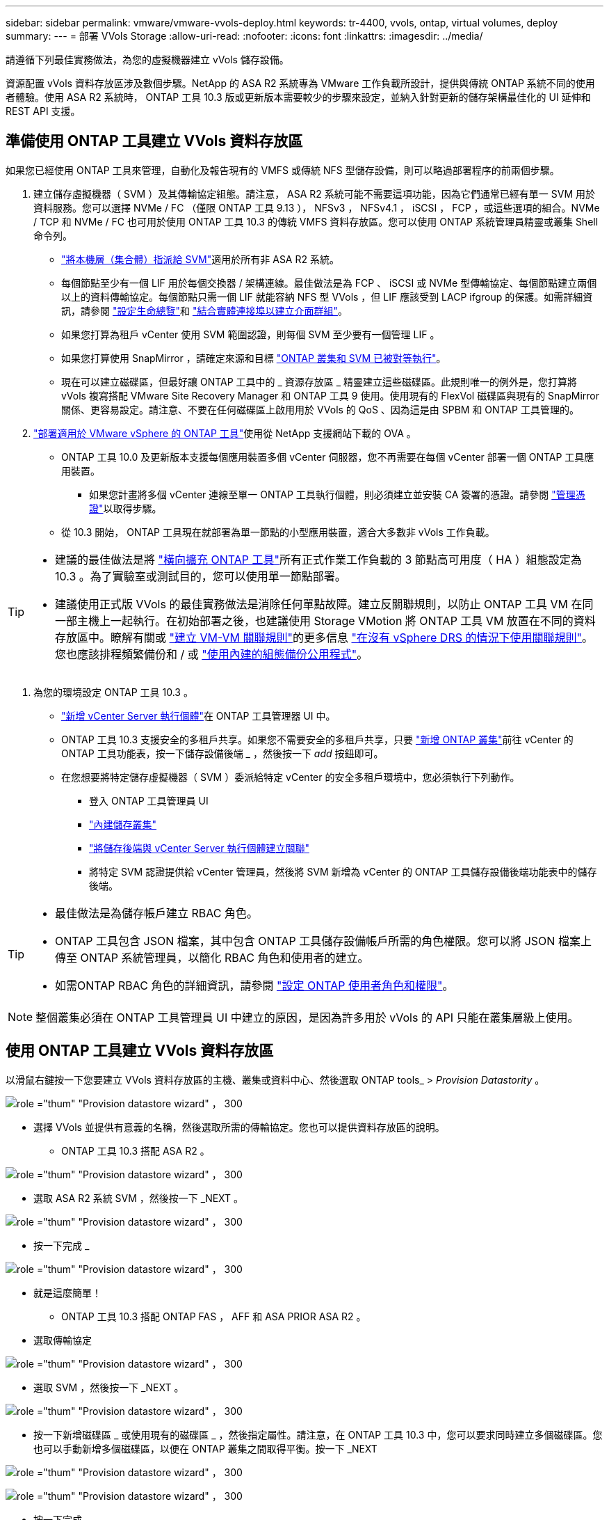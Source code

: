 ---
sidebar: sidebar 
permalink: vmware/vmware-vvols-deploy.html 
keywords: tr-4400, vvols, ontap, virtual volumes, deploy 
summary:  
---
= 部署 VVols Storage
:allow-uri-read: 
:nofooter: 
:icons: font
:linkattrs: 
:imagesdir: ../media/


[role="lead"]
請遵循下列最佳實務做法，為您的虛擬機器建立 vVols 儲存設備。

資源配置 vVols 資料存放區涉及數個步驟。NetApp 的 ASA R2 系統專為 VMware 工作負載所設計，提供與傳統 ONTAP 系統不同的使用者體驗。使用 ASA R2 系統時， ONTAP 工具 10.3 版或更新版本需要較少的步驟來設定，並納入針對更新的儲存架構最佳化的 UI 延伸和 REST API 支援。



== 準備使用 ONTAP 工具建立 VVols 資料存放區

如果您已經使用 ONTAP 工具來管理，自動化及報告現有的 VMFS 或傳統 NFS 型儲存設備，則可以略過部署程序的前兩個步驟。

. 建立儲存虛擬機器（ SVM ）及其傳輸協定組態。請注意， ASA R2 系統可能不需要這項功能，因為它們通常已經有單一 SVM 用於資料服務。您可以選擇 NVMe / FC （僅限 ONTAP 工具 9.13 ）， NFSv3 ， NFSv4.1 ， iSCSI ， FCP ，或這些選項的組合。NVMe / TCP 和 NVMe / FC 也可用於使用 ONTAP 工具 10.3 的傳統 VMFS 資料存放區。您可以使用 ONTAP 系統管理員精靈或叢集 Shell 命令列。
+
** https://docs.netapp.com/us-en/ontap/disks-aggregates/assign-aggregates-svms-task.html["將本機層（集合體）指派給 SVM"]適用於所有非 ASA R2 系統。
** 每個節點至少有一個 LIF 用於每個交換器 / 架構連線。最佳做法是為 FCP 、 iSCSI 或 NVMe 型傳輸協定、每個節點建立兩個以上的資料傳輸協定。每個節點只需一個 LIF 就能容納 NFS 型 VVols ，但 LIF 應該受到 LACP ifgroup 的保護。如需詳細資訊，請參閱 https://docs.netapp.com/us-en/ontap/networking/configure_lifs_cluster_administrators_only_overview.html["設定生命總覽"]和 https://docs.netapp.com/us-en/ontap/networking/combine_physical_ports_to_create_interface_groups.html["結合實體連接埠以建立介面群組"]。
** 如果您打算為租戶 vCenter 使用 SVM 範圍認證，則每個 SVM 至少要有一個管理 LIF 。
** 如果您打算使用 SnapMirror ，請確定來源和目標 https://docs.netapp.com/us-en/ontap/peering/["ONTAP 叢集和 SVM 已被對等執行"]。
** 現在可以建立磁碟區，但最好讓 ONTAP 工具中的 _ 資源存放區 _ 精靈建立這些磁碟區。此規則唯一的例外是，您打算將 vVols 複寫搭配 VMware Site Recovery Manager 和 ONTAP 工具 9 使用。使用現有的 FlexVol 磁碟區與現有的 SnapMirror 關係、更容易設定。請注意、不要在任何磁碟區上啟用用於 VVols 的 QoS 、因為這是由 SPBM 和 ONTAP 工具管理的。


. https://docs.netapp.com/us-en/ontap-tools-vmware-vsphere-10/deploy/ontap-tools-deployment.html["部署適用於 VMware vSphere 的 ONTAP 工具"]使用從 NetApp 支援網站下載的 OVA 。
+
** ONTAP 工具 10.0 及更新版本支援每個應用裝置多個 vCenter 伺服器，您不再需要在每個 vCenter 部署一個 ONTAP 工具應用裝置。
+
*** 如果您計畫將多個 vCenter 連線至單一 ONTAP 工具執行個體，則必須建立並安裝 CA 簽署的憑證。請參閱 https://docs.netapp.com/us-en/ontap-tools-vmware-vsphere-10/manage/certificate-manage.html["管理憑證"]以取得步驟。


** 從 10.3 開始， ONTAP 工具現在就部署為單一節點的小型應用裝置，適合大多數非 vVols 工作負載。




[TIP]
====
* 建議的最佳做法是將 https://docs.netapp.com/us-en/ontap-tools-vmware-vsphere-10/manage/edit-appliance-settings.html["橫向擴充 ONTAP 工具"]所有正式作業工作負載的 3 節點高可用度（ HA ）組態設定為 10.3 。為了實驗室或測試目的，您可以使用單一節點部署。
* 建議使用正式版 VVols 的最佳實務做法是消除任何單點故障。建立反關聯規則，以防止 ONTAP 工具 VM 在同一部主機上一起執行。在初始部署之後，也建議使用 Storage VMotion 將 ONTAP 工具 VM 放置在不同的資料存放區中。瞭解有關或 https://techdocs.broadcom.com/us/en/vmware-cis/vsphere/vsphere/8-0/vsphere-resource-management-8-0/using-drs-clusters-to-manage-resources/create-a-vm-vm-affinity-rule.html["建立 VM-VM 關聯規則"]的更多信息 https://techdocs.broadcom.com/us/en/vmware-cis/vsphere/vsphere/8-0/vsphere-resource-management-8-0/using-drs-clusters-to-manage-resources/using-affinity-rules-without-vsphere-drs.html["在沒有 vSphere DRS 的情況下使用關聯規則"]。您也應該排程頻繁備份和 / 或 https://docs.netapp.com/us-en/ontap-tools-vmware-vsphere-10/manage/enable-backup.html#create-backup-and-download-the-backup-file["使用內建的組態備份公用程式"]。


====
. 為您的環境設定 ONTAP 工具 10.3 。
+
** https://docs.netapp.com/us-en/ontap-tools-vmware-vsphere-10/configure/add-vcenter.html["新增 vCenter Server 執行個體"]在 ONTAP 工具管理器 UI 中。
** ONTAP 工具 10.3 支援安全的多租戶共享。如果您不需要安全的多租戶共享，只要 https://docs.netapp.com/us-en/ontap-tools-vmware-vsphere-10/configure/add-storage-backend.html["新增 ONTAP 叢集"]前往 vCenter 的 ONTAP 工具功能表，按一下儲存設備後端 _ ，然後按一下 _add_ 按鈕即可。
** 在您想要將特定儲存虛擬機器（ SVM ）委派給特定 vCenter 的安全多租戶環境中，您必須執行下列動作。
+
*** 登入 ONTAP 工具管理員 UI
*** https://docs.netapp.com/us-en/ontap-tools-vmware-vsphere-10/configure/add-storage-backend.html["內建儲存叢集"]
*** https://docs.netapp.com/us-en/ontap-tools-vmware-vsphere-10/configure/associate-storage-backend.html["將儲存後端與 vCenter Server 執行個體建立關聯"]
*** 將特定 SVM 認證提供給 vCenter 管理員，然後將 SVM 新增為 vCenter 的 ONTAP 工具儲存設備後端功能表中的儲存後端。






[TIP]
====
* 最佳做法是為儲存帳戶建立 RBAC 角色。
* ONTAP 工具包含 JSON 檔案，其中包含 ONTAP 工具儲存設備帳戶所需的角色權限。您可以將 JSON 檔案上傳至 ONTAP 系統管理員，以簡化 RBAC 角色和使用者的建立。
* 如需ONTAP RBAC 角色的詳細資訊，請參閱 https://docs.netapp.com/us-en/ontap-tools-vmware-vsphere-10/configure/configure-user-role-and-privileges.html#svm-aggregate-mapping-requirements["設定 ONTAP 使用者角色和權限"]。


====

NOTE: 整個叢集必須在 ONTAP 工具管理員 UI 中建立的原因，是因為許多用於 vVols 的 API 只能在叢集層級上使用。



== 使用 ONTAP 工具建立 VVols 資料存放區

以滑鼠右鍵按一下您要建立 VVols 資料存放區的主機、叢集或資料中心、然後選取 ONTAP tools_ > _Provision Datastority_ 。

image:vvols-deploy-1.png["role =\"thum\" \"Provision datastore wizard\" ， 300"]

* 選擇 VVols 並提供有意義的名稱，然後選取所需的傳輸協定。您也可以提供資料存放區的說明。
+
** ONTAP 工具 10.3 搭配 ASA R2 。




image:vvols-deploy-2.png["role =\"thum\" \"Provision datastore wizard\" ， 300"]

* 選取 ASA R2 系統 SVM ，然後按一下 _NEXT 。


image:vvols-deploy-3.png["role =\"thum\" \"Provision datastore wizard\" ， 300"]

* 按一下完成 _


image:vvols-deploy-4.png["role =\"thum\" \"Provision datastore wizard\" ， 300"]

* 就是這麼簡單！
+
** ONTAP 工具 10.3 搭配 ONTAP FAS ， AFF 和 ASA PRIOR ASA R2 。


* 選取傳輸協定


image:vvols-deploy-5.png["role =\"thum\" \"Provision datastore wizard\" ， 300"]

* 選取 SVM ，然後按一下 _NEXT 。


image:vvols-deploy-5a.png["role =\"thum\" \"Provision datastore wizard\" ， 300"]

* 按一下新增磁碟區 _ 或使用現有的磁碟區 _ ，然後指定屬性。請注意，在 ONTAP 工具 10.3 中，您可以要求同時建立多個磁碟區。您也可以手動新增多個磁碟區，以便在 ONTAP 叢集之間取得平衡。按一下 _NEXT


image:vvols-deploy-6.png["role =\"thum\" \"Provision datastore wizard\" ， 300"]

image:vvols-deploy-7.png["role =\"thum\" \"Provision datastore wizard\" ， 300"]

* 按一下完成 _


image:vvols-deploy-8.png["role =\"thum\" \"Provision datastore wizard\" ， 300"]

* 您可以在資料存放區的「組態」索引標籤的「 ONTAP 工具」功能表中看到指派的磁碟區。


image:vvols-deploy-9.png["role =\"thum\" \"Provision datastore wizard\" ， 300"]

* 現在您可以從 vCenter UI 的 _Policies and Profiles_ 功能表建立 VM 儲存原則。




== 將 VM 從傳統資料存放區移轉至 vVols

將 VM 從傳統資料存放區移轉至 vVols 資料存放區、就像在傳統資料存放區之間移動 VM 一樣簡單。只要選取虛擬機器、然後從「動作」清單中選取「移轉」、然後選取移轉類型 _ 僅變更儲存設備 _ 即可。出現提示時，請選取符合 VVols 資料存放區的 VM 儲存原則。移轉複本作業可與 vSphere 6.0 及更新版本一起卸載，以便將 SAN VMFS 移轉至 vVols ，但無法從 NAS VMDK 移轉至 vVols 。



== 使用原則管理 VM

若要使用原則型管理來自動化儲存資源配置，您需要建立對應至所需儲存功能的 VM 儲存原則。


NOTE: ONTAP 工具 10.0 及更新版本不再像舊版一樣使用儲存功能設定檔。而是直接在 VM 儲存原則本身中定義儲存功能。



=== 建立 VM 儲存原則

vSphere 中使用 VM 儲存原則來管理儲存 I/O 控制或 vSphere 加密等選用功能。它們也可與 vVols 搭配使用、將特定的儲存功能套用至 VM 。請使用「 NetApp ， clustered ， ONTAP ， VP.VVOL 」儲存類型。請參閱連結： vmware-vols-ontap.html#Best Practices [ 透過 NFS v3 使用 vVols 的範例網路組態 ] 、以瞭解 ONTAP 工具 VASA Provider 的範例。「 NetApp.Cluster.Data.ONTAP.VP.VASA10 」儲存設備的規則將用於非 vVols 型資料存放區。

建立儲存原則之後，即可在佈建新 VM 時使用。

image:vmware-vvols-deploy-vmsp-01.png["role = 「使用 ONTAP 工具建立 VM 儲存原則」 VASA Provider 9.10\"300"] image:vmware-vvols-deploy-vmsp-02.png["role = 「使用 ONTAP 工具建立 VM 儲存原則」 VASA Provider 9.10\"300"] image:vmware-vvols-deploy-vmsp-03.png["role = 「使用 ONTAP 工具建立 VM 儲存原則」 VASA Provider 9.10\"300"] image:vmware-vvols-deploy-vmsp-04.png["role = 「使用 ONTAP 工具建立 VM 儲存原則」 VASA Provider 9.10\"300"] image:vmware-vvols-deploy-vmsp-05.png["role = 「使用 ONTAP 工具建立 VM 儲存原則」 VASA Provider 9.10\"300"] image:vmware-vvols-deploy-vmsp-06.png["role = 「使用 ONTAP 工具建立 VM 儲存原則」 VASA Provider 9.10\"300"] image:vmware-vvols-deploy-vmsp-07.png["role = 「使用 ONTAP 工具建立 VM 儲存原則」 VASA Provider 9.10\"300"]



==== 使用 ONTAP 工具進行效能管理

ONTAP 工具使用其本身的平衡放置演算法，將新的 vVol 置入具有統一或傳統 ASA 系統的 Best FlexVol volume ，或是在 vVols 資料存放區內搭配 ASA R2 系統的儲存可用性區域（ SAZ ）。放置方式是根據將備份儲存設備與 VM 儲存原則配對而定。如此可確保資料存放區和備份儲存設備符合指定的效能需求。

變更效能功能（例如最小和最大 IOPS ）需要特別注意特定組態。

* * 虛擬機器原則可指定最小和最大 IOPS * 。
+
** 在將 VM 原則重新套用至使用它的 VM 之前，變更原則中的 IOPS 並不會變更 vVols 上的 QoS 。或者，您也可以建立具有所需 IOPS 的新原則，並將其套用至目標 VM 。一般而言，建議您只為不同服務層級定義個別的 VM 儲存原則，然後只需變更 VM 上的 VM 儲存原則即可。
** ASA ， ASA R2 ， AFF 和 FAS 特性設定具有不同的 IOPs 設定。所有快閃系統皆可使用最小和最大值；不過，非 AFF 系統只能使用最大 IOPs 設定。


* ONTAP 工具會使用目前支援的 ONTAP 版本來建立個別的非共用 QoS 原則。因此、每個個別的 VMDK 都會收到自己的 IOP 分配。




===== 重新套用 VM 儲存原則

image:vvols-image16.png["role =\"thum\" \" 重新套用 VM 儲存原則 \"300"]
